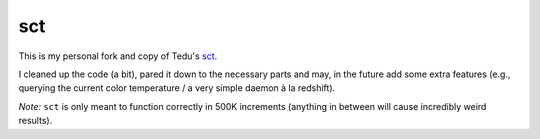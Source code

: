 sct
===

This is my personal fork and copy of Tedu's `sct <http://www.tedunangst.com/flak/post/sct-set-color-temperature>`_.

I cleaned up the code (a bit), pared it down to the necessary parts and may, in the future add some extra features (e.g., querying the current color temperature / a very simple daemon à la redshift).

*Note:* ``sct`` is only meant to function correctly in 500K increments (anything in between will cause incredibly weird results).
